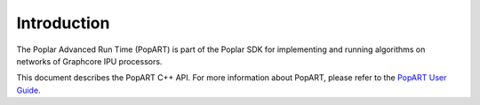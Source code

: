 Introduction
------------

The Poplar Advanced Run Time (PopART) is part of the Poplar SDK for implementing and running algorithms on
networks of Graphcore IPU processors.

This document describes the PopART C++ API. For more information about PopART, please
refer to the `PopART User Guide
<https://www.graphcore.ai/docs/popart-user-guide>`_.

